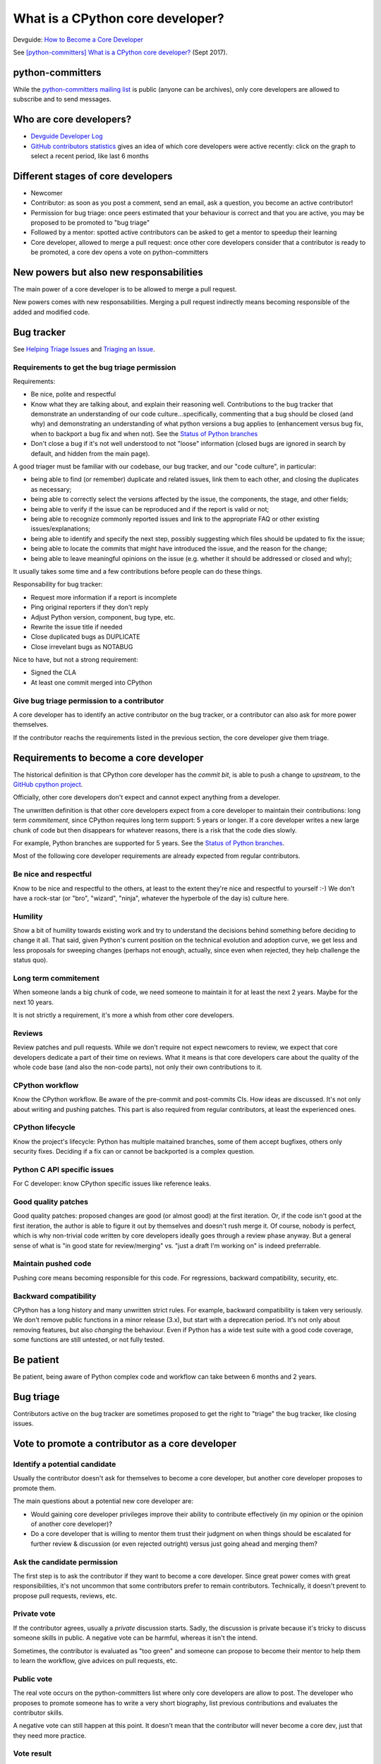 +++++++++++++++++++++++++++++++++
What is a CPython core developer?
+++++++++++++++++++++++++++++++++

Devguide: `How to Become a Core Developer
<https://devguide.python.org/coredev/>`_

See `[python-committers] What is a CPython core developer?
<https://mail.python.org/pipermail/python-committers/2017-September/004865.html>`_
(Sept 2017).

python-committers
=================

While the `python-committers mailing list
<https://mail.python.org/mailman/listinfo/python-committers>`_ is public
(anyone can be archives), only core developers are allowed to subscribe and to
send messages.

Who are core developers?
========================

* `Devguide Developer Log <https://devguide.python.org/developers/>`_
* `GitHub contributors statistics
  <https://github.com/python/cpython/graphs/contributors>`_ gives an idea of
  which core developers were active recently: click on the graph to select a
  recent period, like last 6 months

Different stages of core developers
===================================

* Newcomer
* Contributor: as soon as you post a comment, send an email, ask a question,
  you become an active contributor!
* Permission for bug triage: once peers estimated that your behaviour is
  correct and that you are active, you may be proposed to be promoted to
  "bug triage"
* Followed by a mentor: spotted active contributors can be asked to get a
  mentor to speedup their learning
* Core developer, allowed to merge a pull request: once other core developers
  consider that a contributor is ready to be promoted, a core dev opens
  a vote on python-committers

New powers but also new responsabilities
========================================

The main power of a core developer is to be allowed to merge a pull request.

New powers comes with new responsabilities. Merging a pull request indirectly
means becoming responsible of the added and modified code.

Bug tracker
===========

See `Helping Triage Issues <https://devguide.python.org/tracker/#helptriage>`_
and `Triaging an Issue <https://devguide.python.org/triaging/>`_.

Requirements to get the bug triage permission
---------------------------------------------

Requirements:

* Be nice, polite and respectful
* Know what they are talking about, and explain their reasoning well.
  Contributions to the bug tracker that demonstrate an understanding of our
  code culture...specifically, commenting that a bug should be closed (and why)
  and demonstrating an understanding of what python versions a bug applies to
  (enhancement versus bug fix, when to backport a bug fix and when not).  See
  the `Status of Python branches
  <https://devguide.python.org/#status-of-python-branches>`_
* Don't close a bug if it's not well understood to not "loose" information
  (closed bugs are ignored in search by default, and hidden from the main
  page).

A good triager must be familiar with our codebase, our bug tracker,
and our "code culture", in particular:

* being able to find (or remember) duplicate and related issues, link
  them to each other, and closing the duplicates as necessary;
* being able to correctly select the versions affected by the issue,
  the components, the stage, and other fields;
* being able to verify if the issue can be reproduced and if the
  report is valid or not;
* being able to recognize commonly reported issues and link to the
  appropriate FAQ or other existing issues/explanations;
* being able to identify and specify the next step, possibly
  suggesting which files should be updated to fix the issue;
* being able to locate the commits that might have introduced the
  issue, and the reason for the change;
* being able to leave meaningful opinions on the issue (e.g. whether
  it should be addressed or closed and why);

It usually takes some time and a few contributions before people can
do these things.

Responsability for bug tracker:

* Request more information if a report is incomplete
* Ping original reporters if they don't reply
* Adjust Python version, component, bug type, etc.
* Rewrite the issue title if needed
* Close duplicated bugs as DUPLICATE
* Close irrevelant bugs as NOTABUG

Nice to have, but not a strong requirement:

* Signed the CLA
* At least one commit merged into CPython


Give bug triage permission to a contributor
-------------------------------------------

A core developer has to identify an active contributor on the bug tracker, or a
contributor can also ask for more power themselves.

If the contributor reachs the requirements listed in the previous section, the
core developer give them triage.


Requirements to become a core developer
=======================================

The historical definition is that CPython core developer has the *commit bit*,
is able to push a change to *upstream*, to the `GitHub cpython project
<https://github.com/python/cpython/>`_.

Officially, other core developers don't expect and cannot expect anything from
a developer.

The unwritten definition is that other core developers expect from a core
developer to maintain their contributions: long term *commitement*, since
CPython requires long term support: 5 years or longer. If a core developer
writes a new large chunk of code but then disappears for whatever reasons,
there is a risk that the code dies slowly.

For example, Python branches are supported for 5 years. See the `Status of
Python branches
<https://docs.python.org/devguide/#status-of-python-branches>`_.

Most of the following core developer requirements are already expected from
regular contributors.

Be nice and respectful
----------------------

Know to be nice and respectful to the others, at least to the extent
they're nice and respectful to yourself :-)  We don't have a rock-star (or
"bro", "wizard", "ninja", whatever the hyperbole of the day is) culture here.

Humility
--------

Show a bit of humility towards existing work and try to understand the
decisions behind something before deciding to change it all.  That said,
given Python's current position on the technical evolution and adoption
curve, we get less and less proposals for sweeping changes (perhaps not
enough, actually, since even when rejected, they help challenge the status
quo).

Long term commitement
---------------------

When someone lands a big chunk of code, we need someone to maintain it for at
least the next 2 years. Maybe for the next 10 years.

It is not strictly a requirement, it's more a whish from other core developers.

Reviews
-------

Review patches and pull requests. While we don't require not expect
newcomers to review, we expect that core developers dedicate a part of their
time on reviews. What it means is that core developers care about the quality
of the whole code base (and also the non-code parts), not only their own
contributions to it.

CPython workflow
----------------

Know the CPython workflow. Be aware of the pre-commit and
post-commits CIs. How ideas are discussed. It's not only about writing and
pushing patches. This part is also required from regular contributors, at
least the experienced ones.

CPython lifecycle
-----------------

Know the project's lifecycle: Python has multiple maitained branches, some of
them accept bugfixes, others only security fixes. Deciding if a fix can or
cannot be backported is a complex question.

Python C API specific issues
----------------------------

For C developer: know CPython specific issues like reference leaks.

Good quality patches
--------------------

Good quality patches: proposed changes are good (or almost good) at the first
iteration. Or, if the code isn't good at the first iteration, the author is
able to figure it out by themselves and doesn't rush merge it.  Of course,
nobody is perfect, which is why non-trivial code written by core developers
ideally goes through a review phase anyway. But a general sense of what is
"in good state for review/merging" vs. "just a draft I'm working on" is
indeed preferrable.

Maintain pushed code
--------------------

Pushing core means becoming responsible for this code. For
regressions, backward compatibility, security, etc.

Backward compatibility
----------------------

CPython has a long history and many unwritten strict rules. For example,
backward compatibility is taken very seriously. We don't remove public
functions in a minor release (3.x), but start with a deprecation period. It's
not only about removing features, but also *changing* the behaviour. Even if
Python has a wide test suite with a good code coverage, some functions are
still untested, or not fully tested.

Be patient
==========

Be patient, being aware of Python complex code and workflow can take between 6
months and 2 years.

Bug triage
==========

Contributors active on the bug tracker are sometimes proposed to get the right
to "triage" the bug tracker, like closing issues.

Vote to promote a contributor as a core developer
=================================================

Identify a potential candidate
------------------------------

Usually the contributor doesn't ask for themselves to become a core developer,
but another core developer proposes to promote them.

The main questions about a potential new core developer are:

* Would gaining core developer privileges improve their ability to contribute
  effectively (in my opinion or the opinion of another core developer)?

* Do a core developer that is willing to mentor them trust their judgment on
  when things should be escalated for further review & discussion (or even
  rejected outright) versus just going ahead and merging them?

Ask the candidate permission
----------------------------

The first step is to ask the contributor if they want to become a core
developer. Since great power comes with great responsibilities, it's not
uncommon that some contributors prefer to remain contributors. Technically, it
doesn't prevent to propose pull requests, reviews, etc.

Private vote
------------

If the contributor agrees, usually a *private* discussion starts. Sadly, the
discussion is private because it's tricky to discuss someone skills in public.
A negative vote can be harmful, whereas it isn't the intend.

Sometimes, the contributor is evaluated as "too green" and someone can propose
to become their mentor to help them to learn the workflow, give advices on pull
requests, etc.

Public vote
-----------

The real vote occurs on the python-committers list where only core developers
are allow to post. The developer who proposes to promote someone has to write a
very short biography, list previous contributions and evaluates the contributor
skills.

A negative vote can still happen at this point. It doesn't mean that the
contributor will never become a core dev, just that they need more practice.

Vote result
-----------

If the vote is positive, the contributor sends their SSH key and will be
subscribed to the python-committers mailing list.

Examples of public votes
------------------------

* `Proposing Carol Willing to become a core developer
  <https://mail.python.org/pipermail/python-committers/2017-May/004519.html>`_
  (Brett Cannon, May 2017)
* `Proposed new core developer -- Mariatta Wijaya
  <https://mail.python.org/pipermail/python-committers/2017-January/004175.html>`_
  (Raymond Hettinger, January 2017)
* `Promote Xiang Zhang as a core developer
  <https://mail.python.org/pipermail/python-committers/2016-November/004045.html>`_
  (Victor Stinner, Nov 2016)
* `commit privileges for INADA Naoki
  <https://mail.python.org/pipermail/python-committers/2016-September/004013.html>`_
  (Yury Selivanov, Sept 2016)

Other votes:

* `commit privs given to Maciej Szulik for bugs.python.org work
  <https://mail.python.org/pipermail/python-committers/2016-December/004121.html>`_
  (Brett Cannon, December 2016): https://hg.python.org/tracker/ repository

We Are All Volunteers
=====================

Except one or two exceptions, no core developer is paid to contribute to
CPython: *we are all volunteers*. Don't be surprised to not get any kind of
feedback in next hours, or sometimes even before one week.

Most core developers have a specific interest in specific areas of the code,
and so not all core developers are interested by your specific issue.

